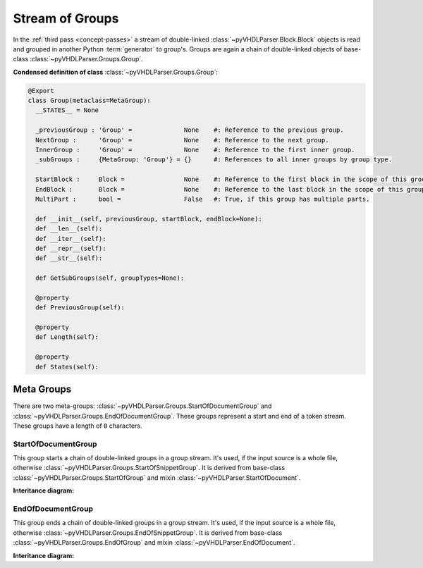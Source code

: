.. _grpstm:

Stream of Groups
################

In the :ref:`third pass <concept-passes>` a stream of double-linked
:class:`~pyVHDLParser.Block.Block` objects is read and grouped in another Python
:term:`generator` to group's. Groups are again a chain of double-linked
objects of base-class :class:`~pyVHDLParser.Groups.Group`.


**Condensed definition of class** :class:`~pyVHDLParser.Groups.Group`:

.. code-block:: Python

   @Export
   class Group(metaclass=MetaGroup):
     __STATES__ = None

     _previousGroup : 'Group' =              None    #: Reference to the previous group.
     NextGroup :      'Group' =              None    #: Reference to the next group.
     InnerGroup :     'Group' =              None    #: Reference to the first inner group.
     _subGroups :     {MetaGroup: 'Group'} = {}      #: References to all inner groups by group type.

     StartBlock :     Block =                None    #: Reference to the first block in the scope of this group.
     EndBlock :       Block =                None    #: Reference to the last block in the scope of this group.
     MultiPart :      bool =                 False   #: True, if this group has multiple parts.

     def __init__(self, previousGroup, startBlock, endBlock=None):
     def __len__(self):
     def __iter__(self):
     def __repr__(self):
     def __str__(self):

     def GetSubGroups(self, groupTypes=None):

     @property
     def PreviousGroup(self):

     @property
     def Length(self):

     @property
     def States(self):



.. _grpstm-metagroups:

Meta Groups
***********

There are two meta-groups: :class:`~pyVHDLParser.Groups.StartOfDocumentGroup`
and :class:`~pyVHDLParser.Groups.EndOfDocumentGroup`. These groups represent
a start and end of a token stream. These groups have a length of ``0`` characters.



.. _grpstm-sodg:

StartOfDocumentGroup
====================

This group starts a chain of double-linked groups in a group stream. It's used,
if the input source is a whole file, otherwise :class:`~pyVHDLParser.Groups.StartOfSnippetGroup`.
It is derived from base-class :class:`~pyVHDLParser.Groups.StartOfGroup`
and mixin :class:`~pyVHDLParser.StartOfDocument`.

**Interitance diagram:**

.. inheritance-diagram:: pyVHDLParser.Groups.StartOfDocumentGroup
   :parts: 1



.. _grpstm-eodg:

EndOfDocumentGroup
==================

This group ends a chain of double-linked groups in a group stream. It's used,
if the input source is a whole file, otherwise :class:`~pyVHDLParser.Groups.EndOfSnippetGroup`.
It is derived from base-class :class:`~pyVHDLParser.Groups.EndOfGroup`
and mixin :class:`~pyVHDLParser.EndOfDocument`.

**Interitance diagram:**

.. inheritance-diagram:: pyVHDLParser.Groups.EndOfDocumentGroup
   :parts: 1




.. todo::
   Describe the stream of groups.

